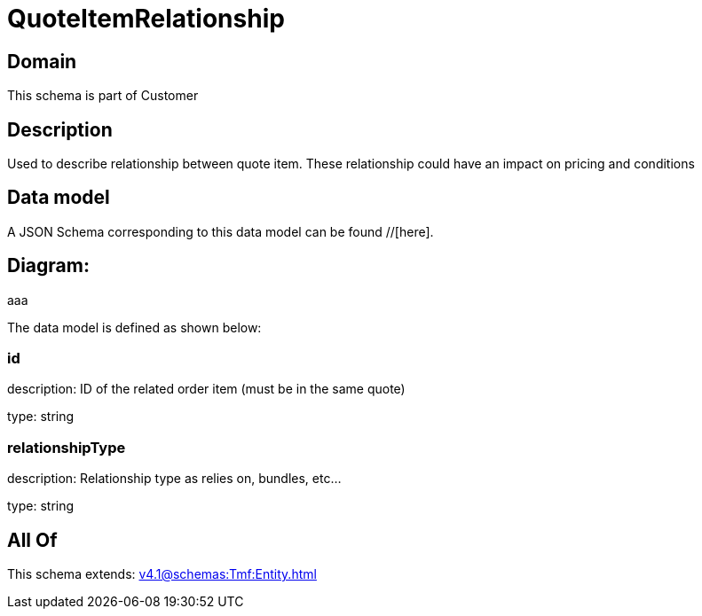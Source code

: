 = QuoteItemRelationship

[#domain]
== Domain

This schema is part of Customer

[#description]
== Description
Used to describe relationship between quote item. These relationship could have an impact on pricing and conditions


[#data_model]
== Data model

A JSON Schema corresponding to this data model can be found //[here].

== Diagram:
aaa

The data model is defined as shown below:


=== id
description: ID of the related order item (must be in the same quote)

type: string


=== relationshipType
description: Relationship type as relies on, bundles, etc...

type: string


[#all_of]
== All Of

This schema extends: xref:v4.1@schemas:Tmf:Entity.adoc[]
